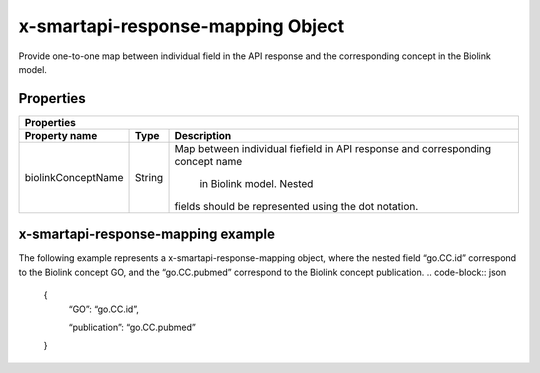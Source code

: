 .. _x-smartapi-response-mapping:

x-smartapi-response-mapping Object
=============================

Provide one-to-one map between individual field in the API response and the corresponding concept in the Biolink model.

Properties
****************************

====================  ==============  ===========================
   Properties
-----------------------------------------------------------------
Property name         Type            Description
====================  ==============  ===========================
biolinkConceptName    String          Map between individual fie\
                                      field in API response and \
                                      corresponding concept name\
                                       in Biolink model. Nested \
                                      fields should be represent\
                                      ed using the dot notation.
====================  ==============  ===========================

x-smartapi-response-mapping example
******************************

The following example represents a x-smartapi-response-mapping object, where the nested field “go.CC.id” correspond to the Biolink concept GO, and the “go.CC.pubmed” correspond to the Biolink concept publication.
.. code-block:: json

        {
            “GO”: “go.CC.id”,
            
            “publication”: “go.CC.pubmed”
        }


